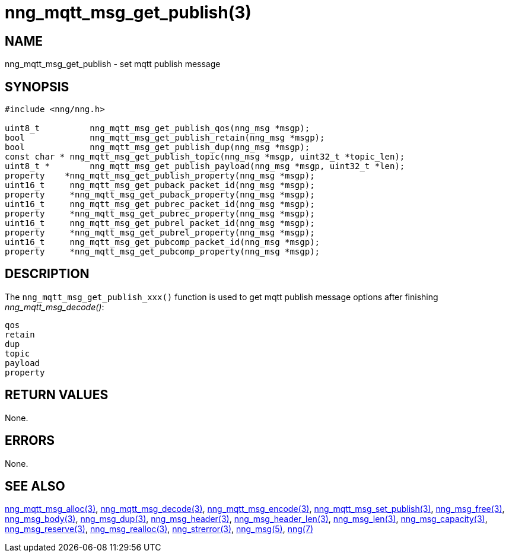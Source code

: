 = nng_mqtt_msg_get_publish(3)
//
// Copyright 2018 Staysail Systems, Inc. <info@staysail.tech>
// Copyright 2018 Capitar IT Group BV <info@capitar.com>
//
// This document is supplied under the terms of the MIT License, a
// copy of which should be located in the distribution where this
// file was obtained (LICENSE.txt).  A copy of the license may also be
// found online at https://opensource.org/licenses/MIT.
//

== NAME

nng_mqtt_msg_get_publish - set mqtt publish message 

== SYNOPSIS

[source, c]
----
#include <nng/nng.h>

uint8_t 	 nng_mqtt_msg_get_publish_qos(nng_msg *msgp);
bool 		 nng_mqtt_msg_get_publish_retain(nng_msg *msgp);
bool 		 nng_mqtt_msg_get_publish_dup(nng_msg *msgp);
const char * nng_mqtt_msg_get_publish_topic(nng_msg *msgp, uint32_t *topic_len);
uint8_t * 	 nng_mqtt_msg_get_publish_payload(nng_msg *msgp, uint32_t *len);
property    *nng_mqtt_msg_get_publish_property(nng_msg *msgp);
uint16_t     nng_mqtt_msg_get_puback_packet_id(nng_msg *msgp);
property     *nng_mqtt_msg_get_puback_property(nng_msg *msgp);
uint16_t     nng_mqtt_msg_get_pubrec_packet_id(nng_msg *msgp);
property     *nng_mqtt_msg_get_pubrec_property(nng_msg *msgp);
uint16_t     nng_mqtt_msg_get_pubrel_packet_id(nng_msg *msgp);
property     *nng_mqtt_msg_get_pubrel_property(nng_msg *msgp);
uint16_t     nng_mqtt_msg_get_pubcomp_packet_id(nng_msg *msgp);
property     *nng_mqtt_msg_get_pubcomp_property(nng_msg *msgp);

----

== DESCRIPTION

The `nng_mqtt_msg_get_publish_xxx()` function is used to get mqtt publish message options after finishing __nng_mqtt_msg_decode()__:

	qos
	retain
	dup
	topic
	payload
	property


== RETURN VALUES

None.

== ERRORS

None.

== SEE ALSO

[.text-left]
xref:nng_mqtt_msg_alloc.3.adoc[nng_mqtt_msg_alloc(3)],
xref:nng_mqtt_msg_decode.3.adoc[nng_mqtt_msg_decode(3)],
xref:nng_mqtt_msg_encode.3.adoc[nng_mqtt_msg_encode(3)],
xref:nng_mqtt_msg_set_publish.3.adoc[nng_mqtt_msg_set_publish(3)],
xref:nng_msg_free.3.adoc[nng_msg_free(3)],
xref:nng_msg_body.3.adoc[nng_msg_body(3)],
xref:nng_msg_dup.3.adoc[nng_msg_dup(3)],
xref:nng_msg_header.3.adoc[nng_msg_header(3)],
xref:nng_msg_header_len.3.adoc[nng_msg_header_len(3)],
xref:nng_msg_len.3.adoc[nng_msg_len(3)],
xref:nng_msg_capacity.3.adoc[nng_msg_capacity(3)],
xref:nng_msg_reserve.3.adoc[nng_msg_reserve(3)],
xref:nng_msg_realloc.3.adoc[nng_msg_realloc(3)],
xref:nng_strerror.3.adoc[nng_strerror(3)],
xref:nng_msg.5.adoc[nng_msg(5)],
xref:nng.7.adoc[nng(7)]

